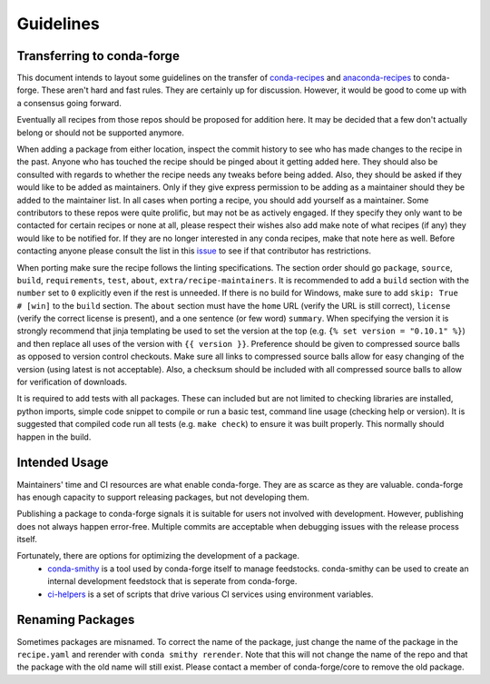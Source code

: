 Guidelines
**********

Transferring to conda-forge
===========================

This document intends to layout some guidelines on the transfer of
`conda-recipes <https://github.com/conda/conda-recipes>`__ and
`anaconda-recipes <https://github.com/ContinuumIO/anaconda-recipes>`__
to conda-forge. These aren't hard and fast rules. They are certainly up
for discussion. However, it would be good to come up with a consensus
going forward.

Eventually all recipes from those repos should be proposed for
addition here. It may be decided that a few don't actually belong or
should not be supported anymore.

When adding a package from either location, inspect the commit history
to see who has made changes to the recipe in the past. Anyone who has
touched the recipe should be pinged about it getting added here. They
should also be consulted with regards to whether the recipe needs any
tweaks before being added. Also, they should be asked if they would
like to be added as maintainers. Only if they give express permission
to be adding as a maintainer should they be added to the maintainer list.
In all cases when porting a recipe, you should add yourself as a
maintainer. Some contributors to these repos were quite prolific, but may
not be as actively engaged. If they specify they only want to be contacted
for certain recipes or none at all, please respect their wishes also add
make note of what recipes (if any) they would like to be notified for. If
they are no longer interested in any conda recipes, make that note here
as well. Before contacting anyone please consult the list in this
`issue <https://github.com/conda-forge/staged-recipes/issues/139>`__
to see if that contributor has restrictions.

When porting make sure the recipe follows the linting specifications.
The section order should go ``package``, ``source``, ``build``,
``requirements``, ``test``, ``about``, ``extra/recipe-maintainers``. It
is recommended to add a ``build`` section with the ``number`` set to
``0`` explicitly even if the rest is unneeded. If there is no build for
Windows, make sure to add ``skip: True  # [win]`` to the ``build``
section. The ``about`` section must have the ``home`` URL (verify the
URL is still correct), ``license`` (verify the correct license is present),
and a one sentence (or few word) ``summary``. When specifying the version it
is strongly recommend that jinja templating be used to set the version
at the top (e.g. ``{% set version = "0.10.1" %}``) and then replace all
uses of the version with ``{{ version }}``. Preference should be given to
compressed source balls as opposed to version control checkouts. Make sure
all links to compressed source balls allow for easy changing of the version
(using latest is not acceptable). Also, a checksum should be included with
all compressed source balls to allow for verification of downloads.

It is required to add tests with all packages. These can included but are
not limited to checking libraries are installed, python imports, simple
code snippet to compile or run a basic test, command line usage (checking
help or version). It is suggested that compiled code run all tests (e.g.
``make check``) to ensure it was built properly. This normally should
happen in the build.

Intended Usage
==============

Maintainers' time and CI resources are what enable conda-forge. They are as scarce as they are valuable. conda-forge has enough capacity to support releasing packages, but not developing them.

Publishing a package to conda-forge signals it is suitable for users not involved with development. However, publishing does not always happen error-free. Multiple commits are acceptable when debugging issues with the release process itself.

Fortunately, there are options for optimizing the development of a package. 
  - `conda-smithy <https://github.com/conda-forge/conda-smithy>`__ is a tool used by conda-forge itself to manage feedstocks. conda-smithy can be used to create an internal development feedstock that is seperate from conda-forge.
  - `ci-helpers <https://github.com/astropy/ci-helpers>`__ is a set of scripts that drive various CI services using environment variables.

Renaming Packages
=================

Sometimes packages are misnamed. To correct the name of the package, just
change the name of the package in the ``recipe.yaml`` and rerender with
``conda smithy rerender``. Note that this will not change the name of the repo
and that the package with the old name will still exist. Please contact a
member of conda-forge/core to remove the old package.
